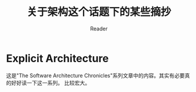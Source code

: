 #+STARTUP: indent
#+TITLE: 关于架构这个话题下的某些摘抄
#+AUTHOR: Reader

* Explicit Architecture
这是"The Software Architecture Chronicles"系列文章中的内容。其实有必要真的好好读一下这一系列。
比较宏大。
#+CAPTION: DDD, Hexagonal, Onion, Clean, CQRS, … How I put it all together
#+NAME:   fig:Explicit Architecture
[[./images/Architecture/ExplicitArchitecture.svg]]
[[./images/Architecture/ExplicitArchitecture.jpeg]]
